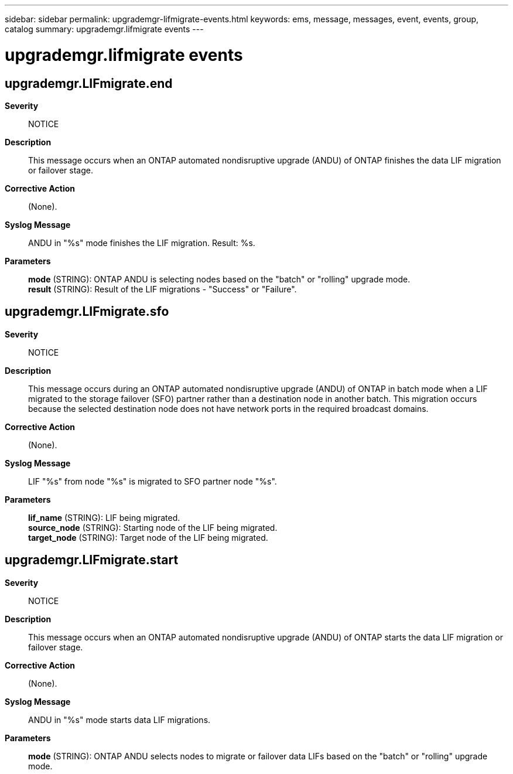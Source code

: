 ---
sidebar: sidebar
permalink: upgrademgr-lifmigrate-events.html
keywords: ems, message, messages, event, events, group, catalog
summary: upgrademgr.lifmigrate events
---

= upgrademgr.lifmigrate events
:toc: macro
:toclevels: 1
:hardbreaks:
:nofooter:
:icons: font
:linkattrs:
:imagesdir: ./media/

== upgrademgr.LIFmigrate.end
*Severity*::
NOTICE
*Description*::
This message occurs when an ONTAP automated nondisruptive upgrade (ANDU) of ONTAP finishes the data LIF migration or failover stage.
*Corrective Action*::
(None).
*Syslog Message*::
ANDU in "%s" mode finishes the LIF migration. Result: %s.
*Parameters*::
*mode* (STRING): ONTAP ANDU is selecting nodes based on the "batch" or "rolling" upgrade mode.
*result* (STRING): Result of the LIF migrations - "Success" or "Failure".

== upgrademgr.LIFmigrate.sfo
*Severity*::
NOTICE
*Description*::
This message occurs during an ONTAP automated nondisruptive upgrade (ANDU) of ONTAP in batch mode when a LIF migrated to the storage failover (SFO) partner rather than a destination node in another batch. This migration occurs because the selected destination node does not have network ports in the required broadcast domains.
*Corrective Action*::
(None).
*Syslog Message*::
LIF "%s" from node "%s" is migrated to SFO partner node "%s".
*Parameters*::
*lif_name* (STRING): LIF being migrated.
*source_node* (STRING): Starting node of the LIF being migrated.
*target_node* (STRING): Target node of the LIF being migrated.

== upgrademgr.LIFmigrate.start
*Severity*::
NOTICE
*Description*::
This message occurs when an ONTAP automated nondisruptive upgrade (ANDU) of ONTAP starts the data LIF migration or failover stage.
*Corrective Action*::
(None).
*Syslog Message*::
ANDU in "%s" mode starts data LIF migrations.
*Parameters*::
*mode* (STRING): ONTAP ANDU selects nodes to migrate or failover data LIFs based on the "batch" or "rolling" upgrade mode.
